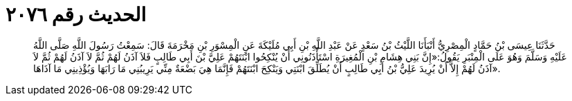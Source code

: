 
= الحديث رقم ٢٠٧٦

[quote.hadith]
حَدَّثَنَا عِيسَى بْنُ حَمَّادٍ الْمِصْرِيُّ أَنْبَأَنَا اللَّيْثُ بْنُ سَعْدٍ عَنْ عَبْدِ اللَّهِ بْنِ أَبِي مُلَيْكَةَ عَنِ الْمِسْوَرِ بْنِ مَخْرَمَةَ قَالَ: سَمِعْتُ رَسُولَ اللَّهِ صَلَّى اللَّهُ عَلَيْهِ وَسَلَّمَ وَهُوَ عَلَى الْمِنْبَرِ يَقُولُ:«إِنَّ بَنِي هِشَامِ بْنِ الْمُغِيرَةِ اسْتَأْذَنُونِي أَنْ يُنْكِحُوا ابْنَتَهُمْ عَلِيَّ بْنَ أَبِي طَالِبٍ فَلاَ آذَنُ لَهُمْ ثُمَّ لاَ آذَنُ لَهُمْ ثُمَّ لاَ آذَنُ لَهُمْ إِلاَّ أَنْ يُرِيدَ عَلِيُّ بْنُ أَبِي طَالِبٍ أَنْ يُطَلِّقَ ابْنَتِي وَيَنْكِحَ ابْنَتَهُمْ فَإِنَّمَا هِيَ بَضْعَةٌ مِنِّي يَرِيبُنِي مَا رَابَهَا وَيُؤْذِينِي مَا آذَاهَا».